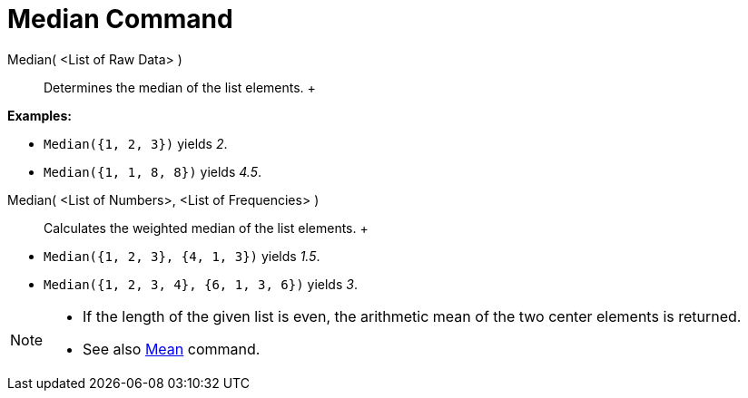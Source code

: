 = Median Command

Median( <List of Raw Data> )::
  Determines the median of the list elements.
  +

[EXAMPLE]

====

*Examples:*

* `Median({1, 2, 3})` yields _2_.
* `Median({1, 1, 8, 8})` yields _4.5_.

====

Median( <List of Numbers>, <List of Frequencies> )::
  Calculates the weighted median of the list elements.
  +

[EXAMPLE]

====

* `Median({1, 2, 3}, {4, 1, 3})` yields _1.5_.
* `Median({1, 2, 3, 4}, {6, 1, 3, 6})` yields _3_.

====

[NOTE]

====

* If the length of the given list is even, the arithmetic mean of the two center elements is returned.
* See also xref:/commands/Mean_Command.adoc[Mean] command.

====
